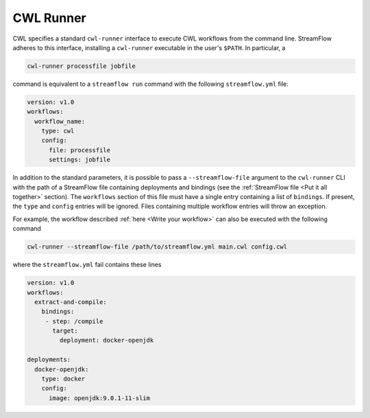 ==========
CWL Runner
==========

CWL specifies a standard ``cwl-runner`` interface to execute CWL workflows from the command line. StreamFlow adheres to this interface, installing a ``cwl-runner`` executable in the user's ``$PATH``. In particular, a

.. code-block:: bash

    cwl-runner processfile jobfile

command is equivalent to a ``streamflow run`` command with the following ``streamflow.yml`` file:

.. code-block:: yaml

   version: v1.0
   workflows:
     workflow_name:
       type: cwl
       config:
         file: processfile
         settings: jobfile

In addition to the standard parameters, it is possible to pass a ``--streamflow-file`` argument to the ``cwl-runner`` CLI with the path of a StreamFlow file containing deployments and bindings (see the :ref:`StreamFlow file <Put it all together>` section). The ``workflows`` section of this file must have a single entry containing a list of ``bindings``. If present, the ``type`` and ``config`` entries will be ignored. Files containing multiple workflow entries will throw an exception.

For example, the workflow described :ref:`here <Write your workflow>` can also be executed with the following command

.. code-block:: bash

    cwl-runner --streamflow-file /path/to/streamflow.yml main.cwl config.cwl

where the ``streamflow.yml`` fail contains these lines

.. code-block:: yaml

   version: v1.0
   workflows:
     extract-and-compile:
       bindings:
        - step: /compile
          target:
            deployment: docker-openjdk

   deployments:
     docker-openjdk:
       type: docker
       config:
         image: openjdk:9.0.1-11-slim

